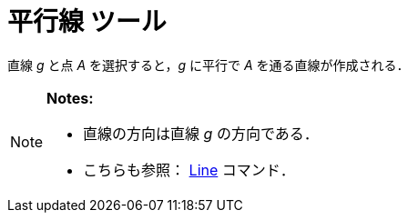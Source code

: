 = 平行線 ツール
:page-en: tools/Parallel_Line
ifdef::env-github[:imagesdir: /ja/modules/ROOT/assets/images]

直線 _g_ と点 _A_ を選択すると，_g_ に平行で _A_ を通る直線が作成される．

[NOTE]
====

*Notes:*

* 直線の方向は直線 _g_ の方向である．
* こちらも参照： xref:/commands/Line.adoc[Line] コマンド．

====
